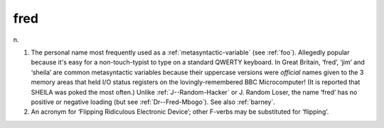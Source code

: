 .. _fred:

============================================================
fred
============================================================

n\.

1.
   The personal name most frequently used as a :ref:`metasyntactic-variable` (see :ref:`foo`\).
   Allegedly popular because it's easy for a non-touch-typist to type on a standard QWERTY keyboard.
   In Great Britain, ‘fred’, ‘jim’ and ‘sheila’ are common metasyntactic variables because their uppercase versions were *official* names given to the 3 memory areas that held I/O status registers on the lovingly-remembered BBC Microcomputer!
   (It is reported that SHEILA was poked the most often.)
   Unlike :ref:`J--Random-Hacker` or J.
   Random Loser, the name ‘fred’ has no positive or negative loading (but see :ref:`Dr--Fred-Mbogo`\).
   See also :ref:`barney`\.

2.
   An acronym for ‘Flipping Ridiculous Electronic Device’; other F-verbs may be substituted for ‘flipping’.


